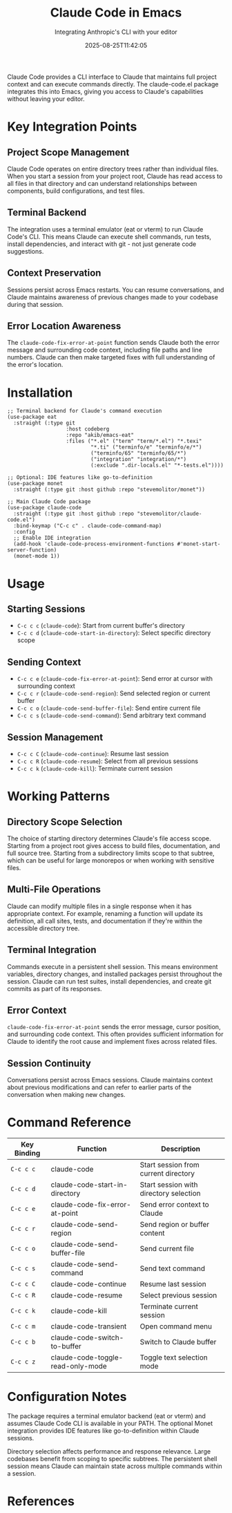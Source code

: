 #+title: Claude Code in Emacs
#+subtitle: Integrating Anthropic's CLI with your editor
#+date: 2025-08-25T11:42:05
#+tags[]: emacs ai claude-code

Claude Code provides a CLI interface to Claude that maintains full
project context and can execute commands directly. The claude-code.el
package integrates this into Emacs, giving you access to Claude's
capabilities without leaving your editor.

* Key Integration Points

** Project Scope Management
Claude Code operates on entire directory trees rather than individual
files. When you start a session from your project root, Claude has
read access to all files in that directory and can understand
relationships between components, build configurations, and test
files.

** Terminal Backend
The integration uses a terminal emulator (eat or vterm) to run Claude
Code's CLI. This means Claude can execute shell commands, run tests,
install dependencies, and interact with git - not just generate code
suggestions.

** Context Preservation
Sessions persist across Emacs restarts. You can resume conversations,
and Claude maintains awareness of previous changes made to your
codebase during that session.

** Error Location Awareness
The =claude-code-fix-error-at-point= function sends Claude both the
error message and surrounding code context, including file paths and
line numbers. Claude can then make targeted fixes with full
understanding of the error's location.

* Installation

#+begin_src elisp
  ;; Terminal backend for Claude's command execution
  (use-package eat
    :straight (:type git
                     :host codeberg
                     :repo "akib/emacs-eat"
                     :files ("*.el" ("term" "term/*.el") "*.texi"
                             "*.ti" ("terminfo/e" "terminfo/e/*")
                             ("terminfo/65" "terminfo/65/*")
                             ("integration" "integration/*")
                             (:exclude ".dir-locals.el" "*-tests.el"))))

  ;; Optional: IDE features like go-to-definition
  (use-package monet
    :straight (:type git :host github :repo "stevemolitor/monet"))

  ;; Main Claude Code package
  (use-package claude-code
    :straight (:type git :host github :repo "stevemolitor/claude-code.el")
    :bind-keymap ("C-c c" . claude-code-command-map)
    :config 
    ;; Enable IDE integration
    (add-hook 'claude-code-process-environment-functions #'monet-start-server-function)
    (monet-mode 1))
#+end_src

* Usage

** Starting Sessions
- =C-c c c= (~claude-code~): Start from current buffer's directory
- =C-c c d= (~claude-code-start-in-directory~): Select specific directory scope

** Sending Context
- =C-c c e= (~claude-code-fix-error-at-point~): Send error at cursor with surrounding context
- =C-c c r= (~claude-code-send-region~): Send selected region or current buffer
- =C-c c o= (~claude-code-send-buffer-file~): Send entire current file
- =C-c c s= (~claude-code-send-command~): Send arbitrary text command

** Session Management
- =C-c c C= (~claude-code-continue~): Resume last session
- =C-c c R= (~claude-code-resume~): Select from all previous sessions
- =C-c c k= (~claude-code-kill~): Terminate current session

* Working Patterns

** Directory Scope Selection
The choice of starting directory determines Claude's file access
scope. Starting from a project root gives access to build files,
documentation, and full source tree. Starting from a subdirectory
limits scope to that subtree, which can be useful for large monorepos
or when working with sensitive files.

** Multi-File Operations
Claude can modify multiple files in a single response when it has
appropriate context. For example, renaming a function will update its
definition, all call sites, tests, and documentation if they're within
the accessible directory tree.

** Terminal Integration
Commands execute in a persistent shell session. This means environment
variables, directory changes, and installed packages persist
throughout the session. Claude can run test suites, install
dependencies, and create git commits as part of its responses.

** Error Context
=claude-code-fix-error-at-point= sends the error message, cursor
position, and surrounding code context. This often provides sufficient
information for Claude to identify the root cause and implement fixes
across related files.

** Session Continuity
Conversations persist across Emacs sessions. Claude maintains context
about previous modifications and can refer to earlier parts of the
conversation when making new changes.

* Command Reference

| Key Binding | Function | Description |
|-------------|----------|-------------|
| =C-c c c= | claude-code | Start session from current directory |
| =C-c c d= | claude-code-start-in-directory | Start session with directory selection |
| =C-c c e= | claude-code-fix-error-at-point | Send error context to Claude |
| =C-c c r= | claude-code-send-region | Send region or buffer content |
| =C-c c o= | claude-code-send-buffer-file | Send current file |
| =C-c c s= | claude-code-send-command | Send text command |
| =C-c c C= | claude-code-continue | Resume last session |
| =C-c c R= | claude-code-resume | Select previous session |
| =C-c c k= | claude-code-kill | Terminate current session |
| =C-c c m= | claude-code-transient | Open command menu |
| =C-c c b= | claude-code-switch-to-buffer | Switch to Claude buffer |
| =C-c c z= | claude-code-toggle-read-only-mode | Toggle text selection mode |

* Configuration Notes

The package requires a terminal emulator backend (eat or vterm) and
assumes Claude Code CLI is available in your PATH. The optional Monet
integration provides IDE features like go-to-definition within Claude
sessions.

Directory selection affects performance and response relevance. Large
codebases benefit from scoping to specific subtrees. The persistent
shell session means Claude can maintain state across multiple commands
within a session.

* References
# Local Variables:
# eval: (add-hook 'after-save-hook (lambda ()(org-babel-tangle)) nil t)
# End:

